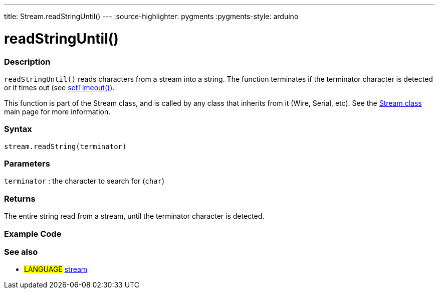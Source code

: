 ---
title: Stream.readStringUntil()
---
:source-highlighter: pygments
:pygments-style: arduino



= readStringUntil()


// OVERVIEW SECTION STARTS
[#overview]
--

[float]
=== Description
`readStringUntil()` reads characters from a stream into a string. The function terminates if the terminator character is detected or it times out (see link:../streamSetTimeout[setTimeout()]).

This function is part of the Stream class, and is called by any class that inherits from it (Wire, Serial, etc). See the link:../stream[Stream class] main page for more information.
[%hardbreaks]


[float]
=== Syntax
`stream.readString(terminator)`


[float]
=== Parameters
`terminator` : the character to search for (`char`)

[float]
=== Returns
The entire string read from a stream, until the terminator character is detected.

--
// OVERVIEW SECTION ENDS




// HOW TO USE SECTION STARTS
[#howtouse]
--

[float]
=== Example Code
// Describe what the example code is all about and add relevant code   ►►►►► THIS SECTION IS MANDATORY ◄◄◄◄◄

[float]
=== See also
// Link relevant content by category, such as other Reference terms (please add the tag #LANGUAGE#),
// definitions (please add the tag #DEFINITION#), and examples of Projects and Tutorials
// (please add the tag #EXAMPLE#)  ►►►►► THIS SECTION IS MANDATORY ◄◄◄◄◄
[role="language"]
* #LANGUAGE# link:../../stream[stream]
--
// HOW TO USE SECTION ENDS

